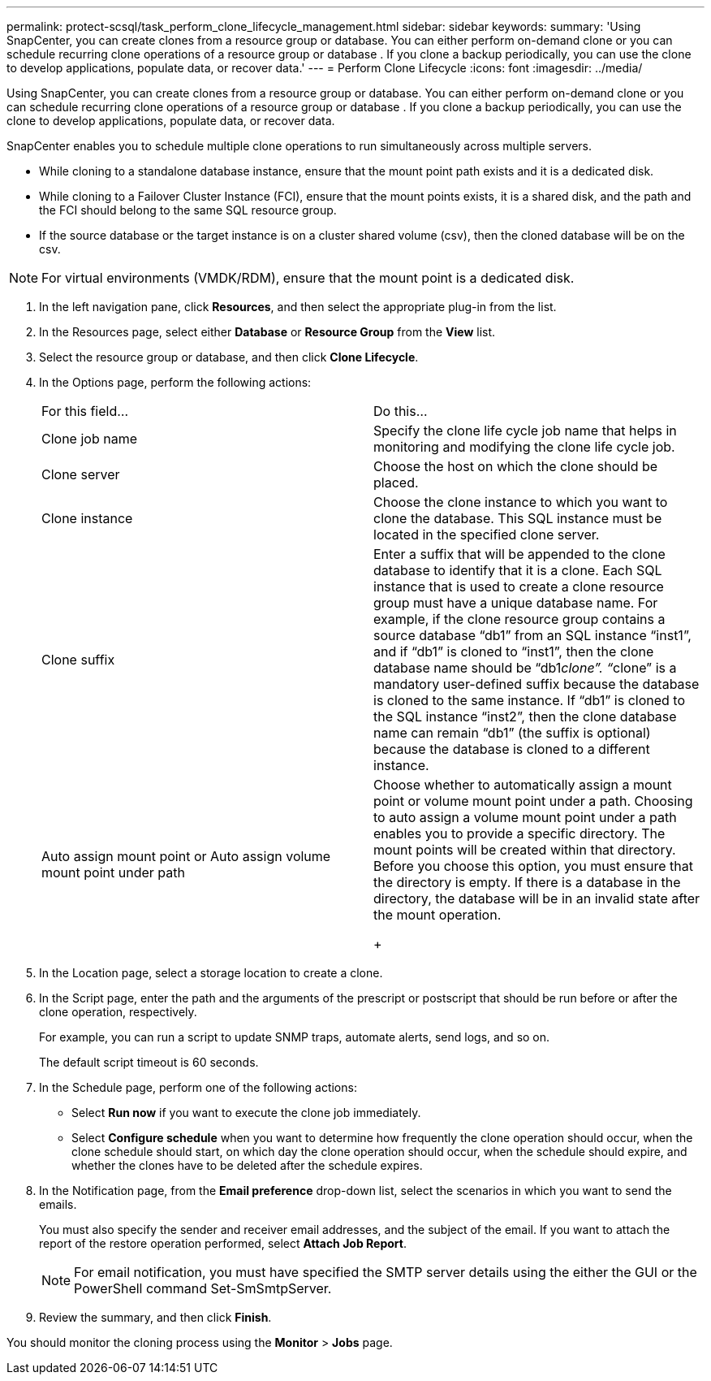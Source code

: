 ---
permalink: protect-scsql/task_perform_clone_lifecycle_management.html
sidebar: sidebar
keywords: 
summary: 'Using SnapCenter, you can create clones from a resource group or database. You can either perform on-demand clone or you can schedule recurring clone operations of a resource group or database . If you clone a backup periodically, you can use the clone to develop applications, populate data, or recover data.'
---
= Perform Clone Lifecycle
:icons: font
:imagesdir: ../media/

[.lead]
Using SnapCenter, you can create clones from a resource group or database. You can either perform on-demand clone or you can schedule recurring clone operations of a resource group or database . If you clone a backup periodically, you can use the clone to develop applications, populate data, or recover data.

SnapCenter enables you to schedule multiple clone operations to run simultaneously across multiple servers.

* While cloning to a standalone database instance, ensure that the mount point path exists and it is a dedicated disk.
* While cloning to a Failover Cluster Instance (FCI), ensure that the mount points exists, it is a shared disk, and the path and the FCI should belong to the same SQL resource group.
* If the source database or the target instance is on a cluster shared volume (csv), then the cloned database will be on the csv.

NOTE: For virtual environments (VMDK/RDM), ensure that the mount point is a dedicated disk.

. In the left navigation pane, click *Resources*, and then select the appropriate plug-in from the list.
. In the Resources page, select either *Database* or *Resource Group* from the *View* list.
. Select the resource group or database, and then click *Clone Lifecycle*.
. In the Options page, perform the following actions:
+
|===
| For this field...| Do this...
a|
Clone job name
a|
Specify the clone life cycle job name that helps in monitoring and modifying the clone life cycle job.
a|
Clone server
a|
Choose the host on which the clone should be placed.
a|
Clone instance
a|
Choose the clone instance to which you want to clone the database.     This SQL instance must be located in the specified clone server.
a|
Clone suffix
a|
Enter a suffix that will be appended to the clone database to identify that it is a clone.     Each SQL instance that is used to create a clone resource group must have a unique database name. For example, if the clone resource group contains a source database "`db1`" from an SQL instance "`inst1`", and if "`db1`" is cloned to "`inst1`", then the clone database name should be "`db1__clone`". "`__clone`" is a mandatory user-defined suffix because the database is cloned to the same instance. If "`db1`" is cloned to the SQL instance "`inst2`", then the clone database name can remain "`db1`" (the suffix is optional) because the database is cloned to a different instance.
a|
Auto assign mount point or Auto assign volume mount point under path
a|
Choose whether to automatically assign a mount point or volume mount point under a path.     Choosing to auto assign a volume mount point under a path enables you to provide a specific directory. The mount points will be created within that directory. Before you choose this option, you must ensure that the directory is empty. If there is a database in the directory, the database will be in an invalid state after the mount operation.
+
|===

. In the Location page, select a storage location to create a clone.
. In the Script page, enter the path and the arguments of the prescript or postscript that should be run before or after the clone operation, respectively.
+
For example, you can run a script to update SNMP traps, automate alerts, send logs, and so on.
+
The default script timeout is 60 seconds.

. In the Schedule page, perform one of the following actions:
 ** Select *Run now* if you want to execute the clone job immediately.
 ** Select *Configure schedule* when you want to determine how frequently the clone operation should occur, when the clone schedule should start, on which day the clone operation should occur, when the schedule should expire, and whether the clones have to be deleted after the schedule expires.
. In the Notification page, from the *Email preference* drop-down list, select the scenarios in which you want to send the emails.
+
You must also specify the sender and receiver email addresses, and the subject of the email. If you want to attach the report of the restore operation performed, select *Attach Job Report*.
+
NOTE: For email notification, you must have specified the SMTP server details using the either the GUI or the PowerShell command Set-SmSmtpServer.

. Review the summary, and then click *Finish*.

You should monitor the cloning process using the *Monitor* > *Jobs* page.
